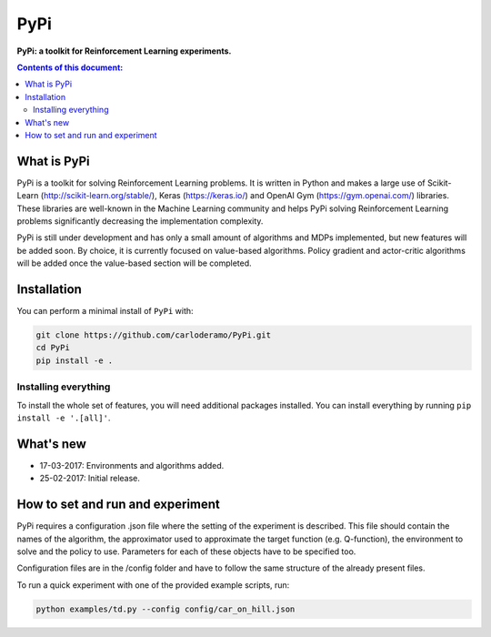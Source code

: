 PyPi
******

**PyPi: a toolkit for Reinforcement Learning experiments.**

.. contents:: **Contents of this document:**
   :depth: 2

What is PyPi
============
PyPi is a toolkit for solving Reinforcement Learning problems. It is written in Python
and makes a large use of Scikit-Learn (http://scikit-learn.org/stable/), Keras (https://keras.io/)
and OpenAI Gym (https://gym.openai.com/) libraries. These libraries are well-known in the Machine Learning
community and helps PyPi solving Reinforcement Learning problems significantly
decreasing the implementation complexity.

PyPi is still under development and has only a small amount
of algorithms and MDPs implemented, but new features will be added soon. By choice,
it is currently focused on value-based algorithms. Policy gradient and actor-critic
algorithms will be added once the value-based section will be completed.

Installation
============

You can perform a minimal install of ``PyPi`` with:

.. code:: shell

	git clone https://github.com/carloderamo/PyPi.git
	cd PyPi
	pip install -e .

Installing everything
---------------------
To install the whole set of features, you will need additional packages installed.
You can install everything by running ``pip install -e '.[all]'``.

What's new
==========
- 17-03-2017: Environments and algorithms added.
- 25-02-2017: Initial release.

How to set and run and experiment
=================================
PyPi requires a configuration .json file where the setting of the experiment is
described. This file should contain the names of the algorithm, the approximator
used to approximate the target function (e.g. Q-function), the environment to
solve and the policy to use. Parameters for each of these objects have to be
specified too.

Configuration files are in the /config folder and have to follow the same
structure of the already present files.

To run a quick experiment with one of the provided example scripts, run:

.. code:: shell

   python examples/td.py --config config/car_on_hill.json